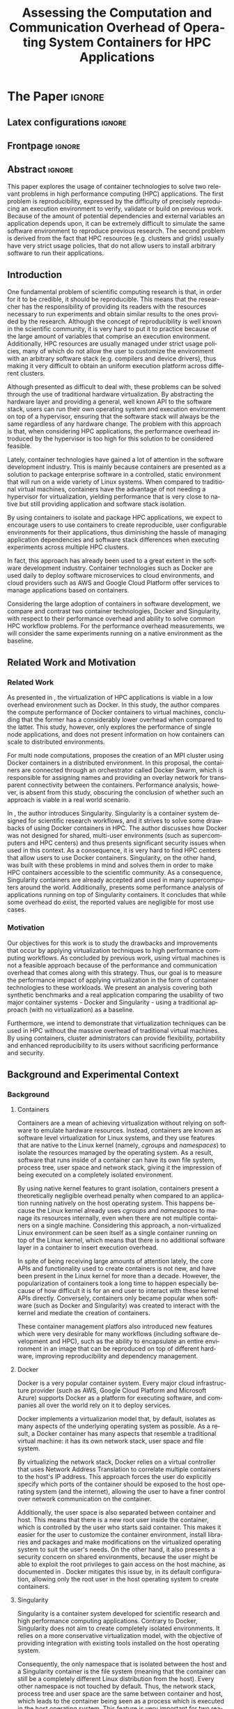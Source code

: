 # -*- coding: utf-8 -*-
# -*- mode: org -*-

#+TITLE: Assessing the Computation and Communication Overhead of Operating System Containers for HPC Applications
#+AUTHOR: Lucas Mello Schnorr

#+STARTUP: overview indent
#+LANGUAGE: pt-br
#+OPTIONS: H:3 creator:nil timestamp:nil skip:nil toc:nil num:t ^:nil ~:~
#+OPTIONS: author:nil title:nil date:nil
#+TAGS: noexport(n) deprecated(d) ignore(i)
#+EXPORT_SELECT_TAGS: export
#+EXPORT_EXCLUDE_TAGS: noexport

#+LATEX_CLASS: article
#+LATEX_CLASS_OPTIONS: [12pt]
#+LATEX_HEADER: \usepackage{sbc-template}
#+LATEX_HEADER: \usepackage[utf8]{inputenc}
#+LATEX_HEADER: \usepackage[T1]{fontenc}

# You need at least Org 9 and Emacs 24 to make this work.
# If you do, just type make (thanks Luka Stanisic for this).

* IEEETran configuration for org export + ignore tag (Start Here)  :noexport:

#+begin_src emacs-lisp :results output :session :exports both
(add-to-list 'load-path ".")
(require 'ox-extra)
(ox-extras-activate '(ignore-headlines))
#+end_src

#+RESULTS:

* *The Paper*                                                       :ignore:
** Latex configurations                                             :ignore:

#+BEGIN_EXPORT latex
%\usepackage[brazil]{babel}   
\sloppy
#+END_EXPORT

** Frontpage                                                        :ignore:

#+BEGIN_EXPORT latex
\title{Assessing the Computation and Communication Overhead of Operating System Containers for HPC Applications}

\author{
   Guilherme Rezende Alles\inst{1},
   Alexandre Carissimi\inst{1},
   Lucas Mello Schnorr\inst{1}}

\address{
   Graduate Program in Computer Science (PPGC/UFRGS), Porto Alegre, Brazil}
#+END_EXPORT

#+LaTeX: \maketitle

** Abstract                                                         :ignore:

#+LaTeX: \begin{abstract}

This paper explores the usage of container technologies to solve two relevant problems in high performance computing (HPC) applications. The first problem is reproducibility, expressed by the difficulty of precisely reproducing an execution environment to verify, validate or build on previous work. Because of the amount of potential dependencies and external variables an application depends upon, it can be extremely difficult to simulate the same software environment to reproduce previous research. The second problem is derived from the fact that HPC resources (e.g. clusters and grids) usually have very strict usage policies, that do not allow users to install arbitrary software to run their applications.

#+LaTeX: \end{abstract}

** Introduction

One fundamental problem of scientific computing research is that, in order for it to be credible, it should be reproducible. This means that the researcher has the responsibility of providing its readers with the resources necessary to run experiments and obtain similar results to the ones provided by the research. Although the concept of reproducibility is well known in the scientific community, it is very hard to put it to practice because of the large amount of variables that comprise an execution environment. Additionally, HPC resources are usually managed under strict usage policies, many of which do not allow the user to customize the environment with an arbitrary software stack (e.g. compilers and device drivers), thus making it very difficult to obtain an uniform execution platform across different clusters.

Although presented as difficult to deal with, these problems can be solved through the use of traditional hardware virtualization. By abstracting the hardware layer and providing a general, well known API to the software stack, users can run their own operating system and execution environment on top of a hypervisor, ensuring that the software stack will always be the same regardless of any hardware change. The problem with this approach is that, when considering HPC applications, the performance overhead introduced by the hypervisor is too high for this solution to be considered feasible.

Lately, container technologies have gained a lot of attention in the software development industry. This is mainly because containers are presented as a solution to package enterprise software in a controlled, static environment that will run on a wide variety of Linux systems. When compared to traditional virtual machines, containers have the advantage of not needing a hypervisor for virtualization, yielding performance that is very close to native but still providing application and software stack isolation. 

By using containers to isolate and package HPC applications, we expect to encourage users to use containers to create reproducible, user configurable environments for their applications, thus diminishing the hassle of managing application dependencies and software stack differences when executing experiments across multiple HPC clusters.

In fact, this approach has already been used to a great extent in the software development industry. Container technologies such as Docker are used daily to deploy software microservices to cloud environments, and cloud providers such as AWS and Google Cloud Platform offer services to manage applications based on containers.


Considering the large adoption of containers in software development, we compare and contrast two container technologies, Docker and Singularity, with respect to their performance overhead and ability to solve common HPC workflow problems. For the performance overhead measurements, we will consider the same experiments running on a native environment as the baseline.

** Related Work and Motivation
*** Related Work
As presented in \cite{7562612}, the virtualization of HPC applications is viable in a low overhead environment such as Docker. In this study, the author compares the compute performance of Docker containers to virtual machines, concluding that the former has a considerably lower overhead when compared to the latter. This study, however, only explores the performance of single node applications, and does not present information on how containers can scale to distributed environments.

For multi node computations, \cite{7868429} proposes the creation of an MPI cluster using Docker containers in a distributed environment. In this proposal, the containers are connected through an orchestrator called Docker Swarm, which is responsible for assigning names and providing an overlay network for transparent connectivity between the containers. Performance analysis, however, is absent from this study, obscuring the conclusion of whether such an approach is viable in a real world scenario.

In \cite{10.1371/journal.pone.0177459}, the author introduces Singularity. Singularity is a container system designed for scientific research workflows, and it strives to solve some drawbacks of using Docker containers in HPC. The author discusses how Docker was not designed for shared, multi-user environments (such as supercomputers and HPC centers) and thus presents significant security issues when used in this context. As a consequence, it is very hard to find HPC centers that allow users to use Docker containers. Singularity, on the other hand, was built with these problems in mind and solves them in order to make HPC containers accessible to the scientific community. As a consequence, Singularity containers are already accepted and used in many supercomputers around the world. Additionally, \cite{Le:2017:PAA:3093338.3106737} presents some performance analysis of applications running on top of Singularity containers. It concludes that while some overhead do exist, the reported values are negligible for most use cases. 

*** Motivation
Our objectives for this work is to study the drawbacks and improvements that occur by applying virtualization techniques to high performance computing workflows. As concluded by previous work, using virtual machines is not a feasible approach because of the performance and communication overhead that comes along with this strategy. Thus, our goal is to measure the performance impact of applying virtualization in the form of container technologies to these workloads. We present an analysis covering both synthetic benchmarks and a real application comparing the usability of two major container systems - Docker and Singularity - using a traditional approach (with no virtualization) as a baseline.

Furthermore, we intend to demonstrate that virtualization techniques can be used in HPC without the massive overhead of traditional virtual machines. By using containers, cluster administrators can provide flexibility, portability and enhanced reproducibility to its users without sacrificing performance and security.

** Background and Experimental Context
*** Background
**** Containers
Containers are a mean of achieving virtualization without relying on software to emulate hardware resources. Instead, containers are known as software level virtualization for Linux systems, and they use features that are native to the Linux kernel (namely, \textit{cgroups} and \textit{namespaces}) to isolate the resources managed by the operating system. As a result, software that runs inside of a container can have its own file system, process tree, user space and network stack, giving it the impression of being executed on a completely isolated environment.

By using native kernel features to grant isolation, containers present a theoretically negligible overhead penalty when compared to an application running natively on the host operating system. This happens because the Linux kernel already uses \textit{cgroups} and \textit{namespaces} to manage its resources internally, even when there are not multiple containers on a single machine. Considering this approach, a non-virtualized Linux environment can be seen itself as a single container running on top of the Linux kernel, which means that there is no additional software layer in a container to insert execution overhead.

In spite of being receiving large amounts of attention lately, the core APIs and functionality used to create containers is not new, and have been present in the Linux kernel for more than a decade. However, the popularization of containers took a long time to happen especially because of how difficult it is for an end user to interact with these kernel APIs directly. Conversely, containers only became popular when software (such as Docker and Singularity) was created to interact with the kernel and mediate the creation of containers.

These container management platfors also introduced new features which were very desirable for many workflows (including software development and HPC), such as the ability to encapsulate an entire environment in an image that can be reproduced on top of different hardware, improving reproducibility and dependency management.

**** Docker
Docker is a very popular container system. Every major cloud infrastructure provider (such as AWS, Google Cloud Platform and Microsoft Azure) supports Docker as a platform for executing software, and companies all over the world rely on it to deploy services.

Docker implements a virtualizarion model that, by default, isolates as many aspects of the underlying operating system as possible. As a result, a Docker container has many aspects that resemble a traditional virtual machine: it has its own network stack, user space and file system.

By virtualizing the network stack, Docker relies on a virtual controller that uses Network Address Translation to correlate multiple containers to the host's IP address. This approach forces the user do explicitly specify which ports of the container should be exposed to the host operating system (and the internet), allowing the user to have a finer control over network communication on the container.

Additionally, the user space is also separated between container and host. This means that there is a new root user inside the container, which is controlled by the user who starts said container. This makes it easier for the user to customize the container environment, install libraries and packages and make modifications on the virtualized operating system to suit the user's needs. On the other hand, it also presents a security concern on shared environments, because the user might be able to exploit the root privileges to gain access on the host machine, as documented in \cite{DockerEscalation}. Docker mitigates this issue by, in its default configuration, allowing only the root user in the host operating system to create containers.

**** Singularity
Singularity is a container system developed for scientific research and high performance computing applications. Contrary to Docker, Singularity does not aim to create completely isolated environments. It relies on a more conservative virtualization model, with the objective of providing integration with existing tools installed on the host operating system.

Consequently, the only namespace that is isolated between the host and a Singularity container is the file system (meaning that the container can still be a completely different Linux distribution from the host). Every other namespace is not touched by default. Thus, the network stack, process tree and user space are the same between container and host, which leads to the container being seen as a process which is executed in the host operating system. This feature is very important for two reasons. First, Singularity containers can be started and killed by any tool used to manage processes, such as /mpirun/ or even SLURM. Second, because the user space is not touched, the user that executes processes inside the container is the same as the one which started the container. This means that a regular user can start a container without being granted root access to it. In other words, a given user needs to be root in the host operating system in order to be root inside the container.

*** Experimental Context and Workload Details

**** Experimental environment
The experiments were conducted in the Grid5000 hardware stack. The Grid5000 is a grid platform used for scientific experiments in parallel computing, HPC and computer science. It provides its users with a large amount of clusters that can be reserved for exclusive use for a limited time. For this paper, we executed the experiments in the Grid5000's \textit{graphene} cluster, which contains 16GB of DDR3 memory and a quad core Intel Xeon X3340 on each node. We used up to 64 compute nodes for our tests. Because of the number of cores, each node received a maximum of 4 MPI processes.

The nodes were loaded with a Debian 9 image using the \textit{kadeploy3} tool. To ensure consistency between test cases, the same distribution was used for the virtualized environments in both Docker and Singularity containers. We benchmarked the execution environments with three different applications: NAS EP, Ondes3D and Ping Pong.

**** Benchmarks
The NAS EP is an application included in the NAS Parallel Benchmarks which simulates a parallel random number generator. It is an embarassingly parallel problem (hence its name), and it was chosen to simulate a highly CPU bound scenario with parallel speedup close to ideal.

Ondes3D is a fluid dynamics simulation application. Its execution signature contains characteristics such as load imbalance and frequent communication between MPI nodes. It was chosen as a mean to include a real world scenario in this research.

Finally, the Ping Pong benchmark was used to measure the network and communication performance when introducing the container's virtual environment. The experiments in this case were conducted between two nodes that exchange MPI messages between each other. The message size was varied from 1 Byte to 1 MByte.

**** Container clusters
The container infrastructure for Docker was built with the cluster proposed by \cite{7868429}. The physical nodes were connected using the Docker Swarm utility, which is responsible for spawning containers on all the nodes and connecting them via an overlay network.

The container infrastructure for Singularity is pretty much the same as the one with native processes. The only difference is that instead of distributing the application binary, I distributed the container image.

**** Workload details
Two different test suites were run. The first batch covered a smaller problem size of EP and Ondes3D, with 1 to 4 compute nodes. This experiment was executed following a full factorial experimental design with the following factors:
 - Execution environment: Native, Docker and Singularity
 - Parallel compute units (up to 4 per node): 1, 4, 8, 16

The second test suite was aimed at covering a real world scenario, with a computationally intensive application distributed across many compute nodes. Because of the results obained in the first test suite, the Docker execution environment was excluded from this simulation (*/I haven't presented the results yet... How should I put this?/*). The experiment was also executed following a full factorial design, with the following factors:
 - Execution environment: Native and Singularity
 - Parallel compute units: 64, 128, 192, 256

** TODO Results
 - How to ignore R source?
 - How to export images into generated tex?
#+begin_src R
  library(tidyverse)
  
  results <- read_csv('./results/nas/results.csv')
  results <- results %>%
    mutate(time = time/1000) %>%
    group_by(environment, parallelism) %>%
    summarize(
      samples = n(),
      average = mean(time),
      stdDeviation = sd(time),
      stdError = 3*stdDeviation/sqrt(samples)
    )
  results

  custom_theme <- function() {
    ret <- list();
    ret[[length(ret)+1]] <- theme (
      plot.margin = unit(c(0,0,0,0), "cm"),
      legend.spacing = unit(1, "mm"),
      legend.position = "top",
      legend.justification = "left",
      legend.box.spacing = unit(0, "pt"),
      legend.box.margin = margin(0,0,0,0),
      legend.title = element_blank());
    return(ret);
  }

  ggplot(results, aes(x = parallelism, y = average)) +
    scale_x_continuous(breaks = c(1, 4, 8, 16), trans = 'sqrt') +
    ylim(0, NA) +
    geom_point(aes(col = environment), size = 2) +
    geom_line(aes(col = environment), size = 0.5, alpha = 0.2) + 
    geom_errorbar(aes(ymin = average - stdError, ymax = average + stdError, col = environment), width = 0.2) +
    scale_color_grey() + 
    xlab('Amount of computing units (count)') + 
    ylab('Execution time (s)') +
    theme_bw(base_size = 12) +
    theme(legend.position = 'top', legend.spacing = unit(x = c(0, 0, 0, 0), units = 'mm')) +
    custom_theme()
#+end_src

#+RESULTS:

Show experiment plots (approx 3 to 4 plots)

Discuss come conclusions derived from the results
** Conclusion
In this paper we discussed the problem of reproducibility and user control over HPC environments, and how it can be solved with the usage of container technologies. Containers provide similar features as hardware level virtualization, but with a theoretically negligible performance overhead, making them suitable for high performance applications. In that context, we compared and contrasted two container technologies, Docker and Singularity, against a native environment running with no virtualization.

The results for the proposed tests indicate that containers introduce very little (if any) computational overhead in applications, for both Docker and Singularity. This can be verified by the lack of a clear performance difference on the EP NAS Benchmark, in favor of a specific environment.

Communication overhead, on the other hand, has been observed in Docker containers. This is mainly because Docker requires the containers to be connected through an overlay network in order for them to have connectivity across multiple hosts (which was needed for the MPI cluster). This overhead was observed in both the Ping Pong test case as well as the Ondes3D application, which is known to require frequent communication between MPI processes. The same communication overhead could not be ovserved, however, in Singularity containers.

With the experiments conducted in this research, we can conclude that Linux containers are a suitable option for running HPC applications in a virtualized environment, without the drawbacks of traditional hardware level virtualization. In our tests, we concluded that Singularity containers are the most suitable option both in terms of system administration (for not granting every user that starts a container root access to the system) and in terms of performance (for not imposing an overlay network that is a potential bottleneck).

** Acknowledgments                                                  :ignore:
#+LATEX:\section*{Acknowledgements}

Who paid for this?

** References                                                        :ignore:
# See next section to understand how refs.bib file is created.

#+LATEX: \bibliographystyle{sbc}
#+LATEX: \bibliography{refs}

* Bib file is here                                                 :noexport:

Tangle this file with C-c C-v t

#+begin_src bib :tangle refs.bib

@INPROCEEDINGS{7562612, 
    author={M. T. Chung and N. Quang-Hung and M. T. Nguyen and N. Thoai}, 
    booktitle={2016 IEEE Sixth International Conference on Communications and Electronics (ICCE)}, 
    title={Using Docker in high performance computing applications}, 
    year={2016}, 
    volume={}, 
    number={}, 
    pages={52-57}, 
    keywords={cloud computing;data handling;parallel processing;virtual machines;virtualisation;Docker;HPC;VM;cloud computing;data intensive application;high performance computing;resource management;virtual machines;virtualization technology;Cloud computing;Computer architecture;Containers;Libraries;Virtual machine monitors;Virtual machining;Virtualization;Docker;Graph500;HPC;HPL;cloud computing;performance evaluation}, 
    doi={10.1109/CCE.2016.7562612}, 
    ISSN={}, 
    month={July}
}

@INPROCEEDINGS{7868429, 
    author={N. Nguyen and D. Bein}, 
    booktitle={2017 IEEE 7th Annual Computing and Communication Workshop and Conference (CCWC)}, 
    title={Distributed MPI cluster with Docker Swarm mode}, 
    year={2017}, 
    volume={}, 
    number={}, 
    pages={1-7}, 
    keywords={application program interfaces;containerisation;message passing;parallel processing;source code (software);MPI programs;container orchestration technology;distributed MPI cluster;docker swarm mode;high-performance computing;modern containerization technology;source code;Cloud computing;Computers;Containers;File systems;Linux;Operating systems;Cluster Automation;Container;Distributed System;Docker;Docker Swarm mode;HPC;MPI}, 
    doi={10.1109/CCWC.2017.7868429}, 
    ISSN={}, 
    month={Jan}
}

@article{10.1371/journal.pone.0177459,
    author = {Kurtzer, Gregory M. AND Sochat, Vanessa AND Bauer, Michael W.},
    journal = {PLOS ONE},
    publisher = {Public Library of Science},
    title = {Singularity: Scientific containers for mobility of compute},
    year = {2017},
    month = {05},
    volume = {12},
    url = {https://doi.org/10.1371/journal.pone.0177459},
    pages = {1-20},
    abstract = {Here we present Singularity, software developed to bring containers and reproducibility to scientific computing. Using Singularity containers, developers can work in reproducible environments of their choosing and design, and these complete environments can easily be copied and executed on other platforms. Singularity is an open source initiative that harnesses the expertise of system and software engineers and researchers alike, and integrates seamlessly into common workflows for both of these groups. As its primary use case, Singularity brings mobility of computing to both users and HPC centers, providing a secure means to capture and distribute software and compute environments. This ability to create and deploy reproducible environments across these centers, a previously unmet need, makes Singularity a game changing development for computational science.},
    number = {5},
    doi = {10.1371/journal.pone.0177459}
}

@inproceedings{Le:2017:PAA:3093338.3106737,
    author = {Le, Emily and Paz, David},
    title = {Performance Analysis of Applications Using Singularity Container on SDSC Comet},
    booktitle = {Proceedings of the Practice and Experience in Advanced Research Computing 2017 on Sustainability, Success and Impact},
    series = {PEARC17},
    year = {2017},
    isbn = {978-1-4503-5272-7},
    location = {New Orleans, LA, USA},
    pages = {66:1--66:4},
    articleno = {66},
    numpages = {4},
    url = {http://doi.acm.org/10.1145/3093338.3106737},
    doi = {10.1145/3093338.3106737},
    acmid = {3106737},
    publisher = {ACM},
    address = {New York, NY, USA},
    keywords = {IMB: Intel's MPI Benchmark, NEURON: Neuronal Simulation Tool, OSU: Ohio State University Benchmark, Singularity},
}

@misc{DockerEscalation,
 title = {Docker Privilege Escalation},
 year = {2017},
 url = {https://fosterelli.co/privilege-escalation-via-docker.html}
}

#+end_src
